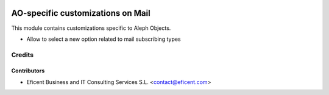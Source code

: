 .. image:: https://img.shields.io/badge/license-AGPL--3-blue.png
   :target: https://www.gnu.org/licenses/agpl
   :alt: License: AGPL-3

==================================
AO-specific customizations on Mail
==================================

This module contains customizations specific to Aleph Objects.

* Allow to select a new option related to mail subscribing types


Credits
=======

Contributors
------------

* Eficent Business and IT Consulting Services S.L. <contact@eficent.com>
